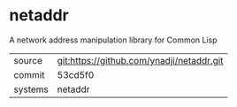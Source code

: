 * netaddr

A network address manipulation library for Common Lisp

|---------+-------------------------------------------|
| source  | git:https://github.com/ynadji/netaddr.git |
| commit  | 53cd5f0                                   |
| systems | netaddr                                   |
|---------+-------------------------------------------|
